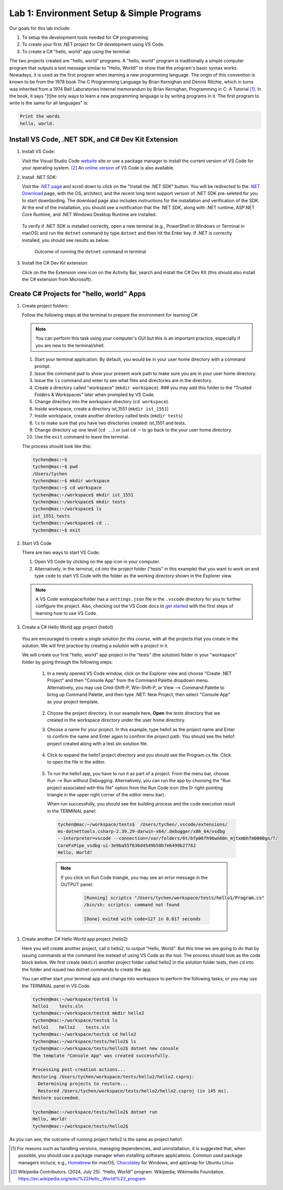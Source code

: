 .. index:: Visual Studio Code, VS Code
   labs; VS Code


.. _lab-edit-compile-run:

Lab 1: Environment Setup & Simple Programs
====================================================

Our goals for this lab include:

#. To setup the development tools needed for C# programming.
#. To create your first .NET project for C# development using VS Code.
#. To create a C# "hello, world" app using the terminal.

The two projects created are "hello, world" programs. A "hello, world" program 
is traditionally a simple computer program that outputs a test message similar 
to "Hello, World!" to show that the program's basic syntax works. Nowadays, it is 
used as the first program when learning a new programming language. The origin of 
this convention is known to be from the 1978 book The C Programming Language by 
Brian Kernighan and Dennis Ritchie, which in turns was inherited from a 1974 
Bell Laboratories internal memorandum by Brian Kernighan, Programming in C: 
A Tutorial [#]_. In the book, it says "[t]he only ways to learn 
a new programming language is by writing programs in it. The first program to write 
is the same for all languages" is: 

.. code-block:: C
  
   Print the words 
   hello, world. 


Install VS Code, .NET SDK, and C# Dev Kit Extension 
----------------------------------------------------


#. Install VS Code: 

   Visit the Visual Studio Code `website <https://code.visualstudio.com/>`_ site or use a package manager 
   to install the current version of VS Code for your operating system. [#]_ An `online version <https://vscode.dev>`_ of VS Code is also available. 

#. Install .NET SDK: 
   
   Visit the `.NET page <https://code.visualstudio.com/docs/languages/dotnet>`_ and scroll down to click on 
   the "Install the .NET SDK" button. You will be redirected to the 
   `.NET Download <https://dotnet.microsoft.com/en-us/download>`_ page, with the OS, architect, and the recent 
   long term support version of .NET SDK pre-seleted for you to start downlaoding.   
   The download page also includes instructions for the installation and verification of the SDK. 
   At the end of the installation, you should see a notification that the .NET SDK, along with 
   .NET runtime, ASP.NET Core Runtime, and .NET Windows Desktop Runtime are installed.  
  
   .. figure:: ../images/dotnet_sdk_installation.jpg
      :scale: 25% 
 
 To verify if .NET SDK is installed correctly, open a new terminal (e.g., PowerShell in Windows or Terminal in 
 macOS) and run the ``dotnet`` command by type ``dotnet`` and then hit the Enter key. If .NET is correctly 
 installed, you should see results as below. 

 .. figure:: ../images/dotnet_install_verification.jpg
    :scale: 25% 

    Outcome of running the ``dotnet`` command in terminal

3. Install the C# Dev Kit extension:
  
   Click on the the Extension view icon on the Activity Bar, search and install the C# Dev Kit (this should 
   also install the C# extension from Microsoft). 



.. index: VS Code, solution, project   

.. _steps:

Create C# Projects for "hello, world" Apps
-------------------------------------------

#.  Create project folders:
   
    Follow the following steps at the terminal to prepare the environment for learning C#:
   
    .. note:: You can perform this task using your computer's GUI but this is an important practice, especially if you are new to the terminal/shell. 
  
    #. Start your terminal application. By default, you would be in your user home directory with a command prompt.   
    #. Issue the command ``pwd`` to show your present work path to make sure you are in your user home directory. 
    #. Issue the ``ls`` command and enter to see what files and directories are in the directory.
    #. Create a directory called "workspace" (``mkdir workspace``). ### you may add this folder to the "Trusted Folders & Workspaces" later when prompted by VS Code.
    #. Change directory into the workspace directory (``cd workspace``).
    #. Inside workspace, create a directory ist_1551 (``mkdir ist_1551``)
    #. Inside workspace, create another directory called tests (``mkdir tests``)
    #. ``ls`` to make sure that you have two directories created: ist_1551 and tests.
    #. Change directory up one level (``cd ..``) or just ``cd ~`` to go back to the your user home directory.
    #. Use the ``exit`` command to leave the terminal.   

    The process should look like this:

    .. code-block:: bash

        tychen@mac:~$
        tychen@mac:~$ pwd
        /Users/tychen
        tychen@mac:~$ mkdir workspace
        tychen@mac:~$ cd workspace
        tychen@mac:~/workspace$ mkdir ist_1551
        tychen@mac:~/workspace$ mkdir tests
        tychen@mac:~/workspace$ ls
        ist_1551 tests
        tychen@mac:~/workspace$ cd ..
        tychen@mac:~$ exit
            

#.  Start VS Code 

    There are two ways to start VS Code: 
 
    #. Open VS Code by clicking on the app icon in your computer.   
    #. Alternatively, in the terminal, ``cd`` into the project folder ("tests" 
       in this example) that you want to work on and type ``code`` to start 
       VS Code with the folder as the working directory shown in the Explorer view. 

    .. note::     
        A VS Code workspace/folder has a ``settings.json`` file in the ``.vscode`` directory for you to 
        further configure the project. Also, checking out the VS Code docs to `get started <https://code.visualstudio.com/docs>`_ with the 
        first steps of learning how to use VS Code. 


#.  Create a C# Hello World app project (hello1)

   You are encouraged to create a *single solution for this course*, with all the projects 
   that you create in the solution. We will first practice by creating a *solution* with 
   a *project* in it. 

   We will create our first "hello, world" app project in the "tests" (the solution) folder 
   in your "workspace" folder by going through the following steps: 
    
    #. In a newly opened VS Code window, click on the Explorer view and choose 
       "Create .NET Project" and then "Console App" from the Command Palette dropdown menu. 
       Alternatively, you may use Cmd-Shift-P, Win-Shift-P, or View --> Command Palette 
       to bring up Command Palette, and then type .NET: New Project, then select 
       "Console App" as your project template. 
       
       .. figure:: ../images/create_dotnet_project.jpg
         :scale: 30%
         

    #. Choose the project directory. In our example here, **Open** the *tests* directory
       that we created in the workspace directory under the user home directory.  
    
    #. Choose a name for your project. In this example, type hello1 as the project name
       and Enter to confirm the name and Enter again to confirm the project path. 
       You should see the hello1 project created along with a test.sln solution file. 

       .. figure:: ../images/hello1_project_created.jpg
        :scale: 30%

    #. Click to expand the hello1 project directory and you should see the Program.cs 
       file. Click to open the file in the editor. 

       .. figure:: ../images/hello1_program_cs.jpg
        :scale: 30%
       
    #. To run the hello1 app, you have to run it as part of a project. From the 
       menu bar, choose Run --> Run without Debugging. Alternatively, you can run 
       the app by choosing the "Run project associated with this file" option from 
       the Run Code icon (the ▷ right-pointing triangle in the upper right corner 
       of the editor menu bar). 

       When run successfully, you should see the building process and the 
       code execution result in the TERMINAL panel:

       .. code-block:: bash

        tychen@mac:~/workspace/tests$  /Users/tychen/.vscode/extensions/
        ms-dotnettools.csharp-2.39.29-darwin-x64/.debugger/x86_64/vsdbg 
        --interpreter=vscode --connection=/var/folders/6t/bfp06fh96wn60n_mjtxmbhfm0000gn/T/
        CoreFxPipe_vsdbg-ui-3e9ba55f636d4549b58b7e6499b27762 
        Hello, World!

       .. figure:: ../images/hello1_world.jpg
            :scale: 35%
       



       .. note::   

        If you click on Run Code triangle, you may see an error message in the 
        OUTPUT panel: 

            .. code-block:: bash

                [Running] scriptcs "/Users/tychen/workspace/tests/hello1/Program.cs"
                /bin/sh: scriptcs: command not found

                [Done] exited with code=127 in 0.017 seconds


#. Create another C# Hello World app project (hello2)
   
   Here you will create another project, call it hello2, to output "Hello, World". 
   But this time we are going to do that by issuing commands at 
   the command line instead of using VS Code as the tool. The process should look as 
   the code block below. We first create (``mkdir``) another project folder called hello2 in the 
   solution folder tests, then ``cd`` into the folder and issued two dotnet commands 
   to create the app. 

   You can either start your terminal app and change into workspace to perform the 
   following tasks; or you may use the TERMINAL panel in VS Code.


   .. code-block:: bash

    tychen@mac:~/workspace/tests$ ls
    hello1    tests.sln
    tychen@mac:~/workspace/tests$ mkdir hello2
    tychen@mac:~/workspace/tests$ ls
    hello1    hello2    tests.sln
    tychen@mac:~/workspace/tests$ cd hello2
    tychen@mac:~/workspace/tests/hello2$ ls
    tychen@mac:~/workspace/tests/hello2$ dotnet new console
    The template "Console App" was created successfully.
    
    Processing post-creation actions...
    Restoring /Users/tychen/workspace/tests/hello2/hello2.csproj:
      Determining projects to restore...
      Restored /Users/tychen/workspace/tests/hello2/hello2.csproj (in 145 ms).
    Restore succeeded.
    
    tychen@mac:~/workspace/tests/hello2$ dotnet run
    Hello, World!
    tychen@mac:~/workspace/tests/hello2$ 
   

As you can see, the outcome of running project hello2 is the same as project 
hello1. 
          
    




.. [#] For reasons such as handling versions, managing dependencies, and uninstallation, it is suggested that, when possible, you should use a package manager when installing software applications. Common used package managers incluce, e.g., `Homebrew <https://brew.sh/>`_ for macOS, `Chocolatey <https://chocolatey.org/>`_ for Windows, and apt/snap for Ubuntu Linux.
.. [#] Wikipedia Contributors. (2024, July 25). “Hello, World!” program. Wikipedia; Wikimedia Foundation. https://en.wikipedia.org/wiki/%22Hello,_World!%22_program
